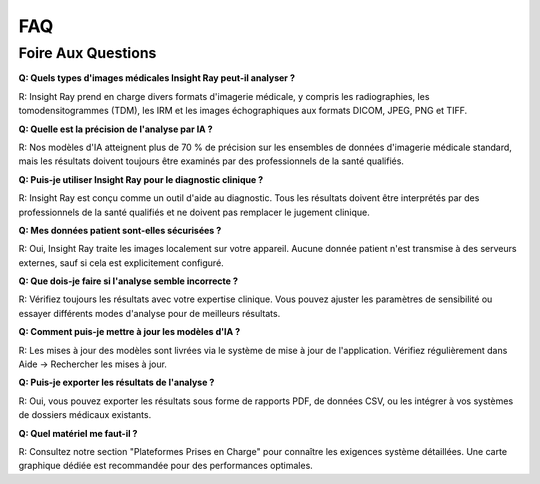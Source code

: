 .. _faq:

=======
FAQ
=======

Foire Aux Questions
--------------------------

**Q: Quels types d'images médicales Insight Ray peut-il analyser ?**

R: Insight Ray prend en charge divers formats d'imagerie médicale, y compris les radiographies, les tomodensitogrammes (TDM), les IRM et les images échographiques aux formats DICOM, JPEG, PNG et TIFF.

**Q: Quelle est la précision de l'analyse par IA ?**

R: Nos modèles d'IA atteignent plus de 70 % de précision sur les ensembles de données d'imagerie médicale standard, mais les résultats doivent toujours être examinés par des professionnels de la santé qualifiés.

**Q: Puis-je utiliser Insight Ray pour le diagnostic clinique ?**

R: Insight Ray est conçu comme un outil d'aide au diagnostic. Tous les résultats doivent être interprétés par des professionnels de la santé qualifiés et ne doivent pas remplacer le jugement clinique.

**Q: Mes données patient sont-elles sécurisées ?**

R: Oui, Insight Ray traite les images localement sur votre appareil. Aucune donnée patient n'est transmise à des serveurs externes, sauf si cela est explicitement configuré.

**Q: Que dois-je faire si l'analyse semble incorrecte ?**

R: Vérifiez toujours les résultats avec votre expertise clinique. Vous pouvez ajuster les paramètres de sensibilité ou essayer différents modes d'analyse pour de meilleurs résultats.

**Q: Comment puis-je mettre à jour les modèles d'IA ?**

R: Les mises à jour des modèles sont livrées via le système de mise à jour de l'application. Vérifiez régulièrement dans Aide → Rechercher les mises à jour.

**Q: Puis-je exporter les résultats de l'analyse ?**

R: Oui, vous pouvez exporter les résultats sous forme de rapports PDF, de données CSV, ou les intégrer à vos systèmes de dossiers médicaux existants.

**Q: Quel matériel me faut-il ?**

R: Consultez notre section "Plateformes Prises en Charge" pour connaître les exigences système détaillées. Une carte graphique dédiée est recommandée pour des performances optimales.
